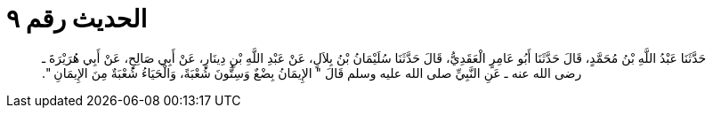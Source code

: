
= الحديث رقم ٩

[quote.hadith]
حَدَّثَنَا عَبْدُ اللَّهِ بْنُ مُحَمَّدٍ، قَالَ حَدَّثَنَا أَبُو عَامِرٍ الْعَقَدِيُّ، قَالَ حَدَّثَنَا سُلَيْمَانُ بْنُ بِلاَلٍ، عَنْ عَبْدِ اللَّهِ بْنِ دِينَارٍ، عَنْ أَبِي صَالِحٍ، عَنْ أَبِي هُرَيْرَةَ ـ رضى الله عنه ـ عَنِ النَّبِيِّ صلى الله عليه وسلم قَالَ ‏"‏ الإِيمَانُ بِضْعٌ وَسِتُّونَ شُعْبَةً، وَالْحَيَاءُ شُعْبَةٌ مِنَ الإِيمَانِ ‏"‏‏.‏